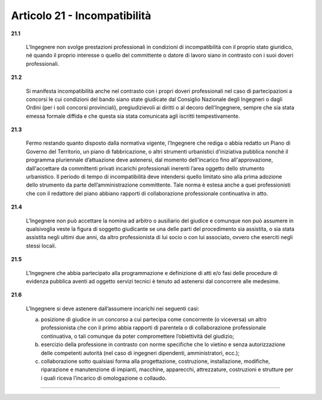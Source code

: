 Articolo 21 - Incompatibilità
-----------------------------


**21.1** 

	L’Ingegnere non svolge prestazioni professionali in condizioni di incompatibilità con il proprio stato giuridico, né quando il proprio interesse o quello del committente o datore di lavoro siano in contrasto con i suoi doveri professionali.

**21.2** 

	Si manifesta incompatibilità anche nel contrasto con i propri doveri professionali nel caso di partecipazioni a concorsi le cui condizioni del bando siano state giudicate dal Consiglio Nazionale degli Ingegneri o dagli Ordini (per i soli concorsi provinciali), pregiudizievoli ai diritti o al decoro dell'Ingegnere, sempre che sia stata emessa formale diffida e che questa sia stata comunicata agli iscritti tempestivamente.

**21.3** 

	Fermo restando quanto disposto dalla normativa vigente, l’Ingegnere che rediga o abbia redatto un Piano di Governo del Territorio, un piano di fabbricazione, o altri strumenti urbanistici d’iniziativa pubblica nonché il programma pluriennale d’attuazione deve astenersi, dal momento dell'incarico fino all'approvazione, dall'accettare da committenti privati incarichi professionali inerenti l’area oggetto dello strumento urbanistico. Il periodo di tempo di incompatibilità deve intendersi quello limitato sino alla prima adozione dello strumento da parte dell’amministrazione committente. Tale norma è estesa anche a quei professionisti che con il redattore del piano abbiano rapporti di collaborazione professionale continuativa in atto.

**21.4** 

	L’Ingegnere non può accettare la nomina ad arbitro o ausiliario del giudice e comunque non può assumere in qualsivoglia veste la figura di soggetto giudicante se una delle parti del procedimento sia assistita, o sia stata assistita negli ultimi due anni, da altro professionista di lui socio o con lui associato, ovvero che eserciti negli stessi locali.

**21.5** 

	L'Ingegnere che abbia partecipato alla programmazione e definizione di atti e/o fasi delle procedure di evidenza pubblica aventi ad oggetto servizi tecnici è tenuto ad astenersi dal concorrere alle medesime.

**21.6** 

	L’Ingegnere si deve astenere dall’assumere incarichi nei seguenti casi:
	
	a. posizione di giudice in un concorso a cui partecipa come concorrente (o viceversa) un altro professionista che con il primo abbia rapporti di parentela o di collaborazione professionale continuativa, o tali comunque da poter compromettere l’obiettività del giudizio;
	
	b. esercizio della professione in contrasto con norme specifiche che lo vietino e senza autorizzazione delle competenti autorità (nel caso di ingegneri dipendenti, amministratori, ecc.);
	
	c. collaborazione sotto qualsiasi forma alla progettazione, costruzione, installazione, modifiche, riparazione e manutenzione di impianti, macchine, apparecchi, attrezzature, costruzioni e strutture per i quali riceva l’incarico di omologazione o collaudo.

----

.. 